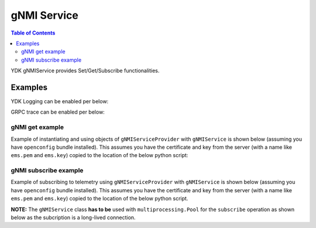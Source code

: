 gNMI Service
============

.. contents:: Table of Contents

YDK gNMIService provides Set/Get/Subscribe functionalities.

.. py:class:: ydk.services.gNMIService

    Supports gNMI Set/Get operations on model API entities.

    .. py:method:: set(provider, entity, operation)

        Create the entity.

        :param provider: (:py:class:`gNMIServiceProvider<ydk.providers.gNMIServiceProvider>`) Provider instance.
        :param entity: (:py:class:`Entity<ydk.types.Entity>`) Entity instance.
        :param operation: (``str``) Supported gNMI operations include: ``gnmi_create``, ``gnmi_delete``.
        :return: ``True`` if successful, ``False`` if not.
        :raises: :py:exc:`YPYError<ydk.errors.YPYError>` if an error has occurred.

    .. py:method:: get(provider, read_filter)

        Read the entity.

        :param provider: (:py:class:`gNMIServiceProvider<ydk.providers.gNMIServiceProvider>`) Provider instance.
        :param read_filter: (:py:class:`Entity<ydk.types.Entity>`) Read filter entity instance.
        :return: An instance of :py:class:`Entity<ydk.types.Entity>` as identified by the ``read_filter`` if successful, ``None`` if not.
        :raises: :py:exc:`YPYError<ydk.errors.YPYError>` if an error has occurred.

    .. py:method:: subscribe(provider, subscribe_filter, list_mode, qos, mode, sample_interval, callback_function)

        Subscribe to telemetry updates.

        :param provider: (:py:class:`gNMIServiceProvider<ydk.providers.gNMIServiceProvider>`) Provider instance.
        :param subscribe_filter: (:py:class:`Entity<ydk.types.Entity>`) Entity instance representing the path for which subscription is reqeusted.
        :param list_mode: (``str``) Subsciption list mode. One of ``STREAM``, ``ONCE`` or ``POLL``.
        :param qos: (``long``) QOS indicating the packet marking.
        :param mode: (``str``) Subscription mode. One of ``SAMPLE``, ``ON_CHANGE`` or ``TARGET_DEFINED``.
        :param sample_interval: (``int``) Sample interval for ``SAMPLE`` mode.
        :param callback_function: (``function``) Callback function with signature ``func(str)`` used to process the subscription data. The data is sent in the form of
        :raises: :py:exc:`YPYError<ydk.errors.YPYError>` if an error has occurred.

Examples
--------

YDK Logging can be enabled per below:

.. code-block:: python
    :linenos:

    import logging
    logger = logging.getLogger("ydk")
    logger.setLevel(logging.INFO)
    handler = logging.StreamHandler()
    formatter = logging.Formatter(("%(asctime)s - %(name)s - %(levelname)s - %(message)s"))
    handler.setFormatter(formatter)
    logger.addHandler(handler)

GRPC trace can be enabled per below:

.. code-block:: shell
    :linenos:

    export GRPC_VERBOSITY=debug
    export GRPC_TRACE=transport_security

gNMI get example
~~~~~~~~~~~~~~~~

Example of instantiating and using objects of ``gNMIServiceProvider`` with ``gNMIService`` is shown below (assuming you have ``openconfig`` bundle installed). This assumes you have the certificate and key from the server (with a name like ``ems.pem`` and ``ems.key``) copied to the location of the below python script:

.. code-block:: python
    :linenos:

    from ydk.models.openconfig import openconfig_bgp
    from ydk.path import Repository
    from ydk.providers import gNMIServiceProvider
    from ydk.services import gNMIService

    gnmi_service = gNMIService()
    repository = Repository('/Users/test/yang_models_location')
    provider = gNMIServiceProvider(repo=repository, address='10.0.0.1', username='admin', password='admin')

    capabilities = provider.get_capabilities() # Get list of capabilities

    bgp = openconfig_bgp.Bgp()

    bgp_read = gnmi_service.get(provider, bgp) # Perform get operation

gNMI subscribe example
~~~~~~~~~~~~~~~~~~~~~~

Example of subscribing to telemetry using ``gNMIServiceProvider`` with ``gNMIService`` is shown below (assuming you have ``openconfig`` bundle installed). This assumes you have the certificate and key from the server (with a name like ``ems.pem`` and ``ems.key``) copied to the location of the below python script.

**NOTE:** The ``gNMIService`` class **has to be** used with ``multiprocessing.Pool`` for the ``subscribe`` operation as shown below as the subcription is a long-lived connection.

.. code-block:: python
    :linenos:

    from ydk.models.openconfig import openconfig_interfaces
    from ydk.path import Repository
    from ydk.providers import gNMIServiceProvider
    from ydk.services import gNMIService
    from ydk.filters import YFilter

    # Import the Pool class from multiprocessing module
    from multiprocessing import Pool

    # Callback function to handle telemetry data
    def print_telemetry_data(s):
        print(s)

    # Function to subscribe to telemetry data
    def subscribe(func):
        gnmi = gNMIService()
        repository = Repository('/Users/test/yang_models_location')
        provider = gNMIServiceProvider(repo=repository, address='10.0.0.1', username='admin', password='admin')

        # The below will create a telemetry subscription path 'openconfig-interfaces:interfaces/interface'
        interfaces = openconfig_interfaces.Interfaces()
        interface = openconfig_interfaces.Interfaces.Interface()
        interface.yfilter = YFilter.read
        interfaces.interface.append(interface)

        # Subscribe to updates in POLL mode. Polling subscriptions are used
        # for on-demand retrieval of data items via long-lived RPCs
        gnmi.subscribe(provider, interfaces, "POLL", 10, "SAMPLE", 100000, func)


    pool = Pool()
    pool.map(subscribe, [print_telemetry_data])
